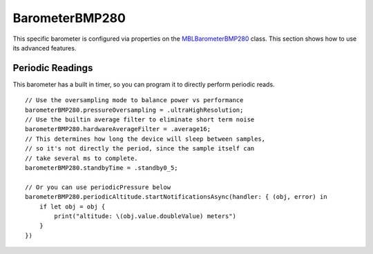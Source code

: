 .. highlight:: swift

BarometerBMP280
===============

This specific barometer is configured via properties on the `MBLBarometerBMP280 <https://www.mbientlab.com/docs/metawear/ios/latest/Classes/MBLBarometerBMP280.html>`_ class.  This section shows how to use its advanced features.

Periodic Readings
-----------------

This barometer has a built in timer, so you can program it to directly perform periodic reads.

::

    // Use the oversampling mode to balance power vs performance
    barometerBMP280.pressureOversampling = .ultraHighResolution;
    // Use the builtin average filter to eliminate short term noise
    barometerBMP280.hardwareAverageFilter = .average16;
    // This determines how long the device will sleep between samples,
    // so it's not directly the period, since the sample itself can
    // take several ms to complete.
    barometerBMP280.standbyTime = .standby0_5;

    // Or you can use periodicPressure below
    barometerBMP280.periodicAltitude.startNotificationsAsync(handler: { (obj, error) in
        if let obj = obj {
            print("altitude: \(obj.value.doubleValue) meters")
        }
    })
